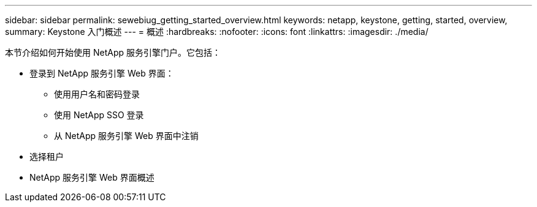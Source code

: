 ---
sidebar: sidebar 
permalink: sewebiug_getting_started_overview.html 
keywords: netapp, keystone, getting, started, overview, 
summary: Keystone 入门概述 
---
= 概述
:hardbreaks:
:nofooter: 
:icons: font
:linkattrs: 
:imagesdir: ./media/


[role="lead"]
本节介绍如何开始使用 NetApp 服务引擎门户。它包括：

* 登录到 NetApp 服务引擎 Web 界面：
+
** 使用用户名和密码登录
** 使用 NetApp SSO 登录
** 从 NetApp 服务引擎 Web 界面中注销


* 选择租户
* NetApp 服务引擎 Web 界面概述

